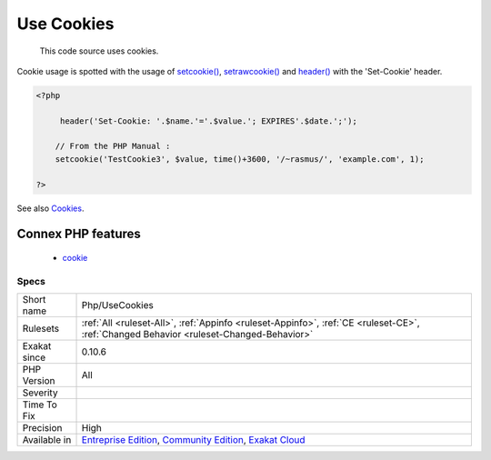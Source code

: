 .. _php-usecookies:

.. _use-cookies:

Use Cookies
+++++++++++

  This code source uses cookies. 

Cookie usage is spotted with the usage of `setcookie() <https://www.php.net/setcookie>`_, `setrawcookie() <https://www.php.net/setrawcookie>`_ and `header() <https://www.php.net/header>`_ with the 'Set-Cookie' header.

.. code-block:: php
   
   <?php
   
        header('Set-Cookie: '.$name.'='.$value.'; EXPIRES'.$date.';');
   
       // From the PHP Manual : 
       setcookie('TestCookie3', $value, time()+3600, '/~rasmus/', 'example.com', 1);
   
   ?>

See also `Cookies <https://www.php.net/manual/en/features.cookies.php>`_.

Connex PHP features
-------------------

  + `cookie <https://php-dictionary.readthedocs.io/en/latest/dictionary/cookie.ini.html>`_


Specs
_____

+--------------+-----------------------------------------------------------------------------------------------------------------------------------------------------------------------------------------+
| Short name   | Php/UseCookies                                                                                                                                                                          |
+--------------+-----------------------------------------------------------------------------------------------------------------------------------------------------------------------------------------+
| Rulesets     | :ref:`All <ruleset-All>`, :ref:`Appinfo <ruleset-Appinfo>`, :ref:`CE <ruleset-CE>`, :ref:`Changed Behavior <ruleset-Changed-Behavior>`                                                  |
+--------------+-----------------------------------------------------------------------------------------------------------------------------------------------------------------------------------------+
| Exakat since | 0.10.6                                                                                                                                                                                  |
+--------------+-----------------------------------------------------------------------------------------------------------------------------------------------------------------------------------------+
| PHP Version  | All                                                                                                                                                                                     |
+--------------+-----------------------------------------------------------------------------------------------------------------------------------------------------------------------------------------+
| Severity     |                                                                                                                                                                                         |
+--------------+-----------------------------------------------------------------------------------------------------------------------------------------------------------------------------------------+
| Time To Fix  |                                                                                                                                                                                         |
+--------------+-----------------------------------------------------------------------------------------------------------------------------------------------------------------------------------------+
| Precision    | High                                                                                                                                                                                    |
+--------------+-----------------------------------------------------------------------------------------------------------------------------------------------------------------------------------------+
| Available in | `Entreprise Edition <https://www.exakat.io/entreprise-edition>`_, `Community Edition <https://www.exakat.io/community-edition>`_, `Exakat Cloud <https://www.exakat.io/exakat-cloud/>`_ |
+--------------+-----------------------------------------------------------------------------------------------------------------------------------------------------------------------------------------+


